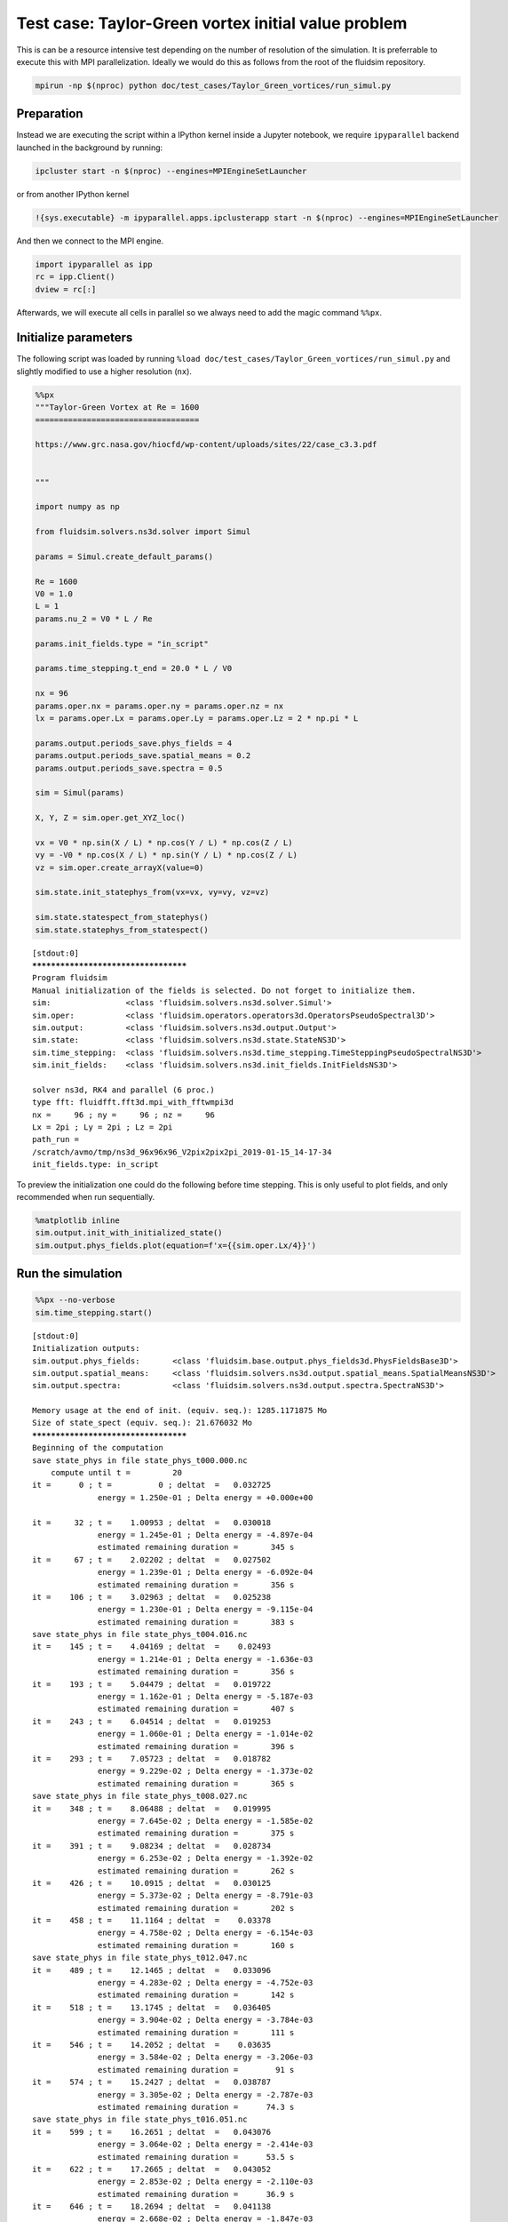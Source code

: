 
Test case: Taylor-Green vortex initial value problem
====================================================

This is can be a resource intensive test depending on the number of
resolution of the simulation. It is preferrable to execute this with MPI
parallelization. Ideally we would do this as follows from the root of
the fluidsim repository.

.. code:: sh

    mpirun -np $(nproc) python doc/test_cases/Taylor_Green_vortices/run_simul.py

Preparation
-----------

Instead we are executing the script within a IPython kernel inside a
Jupyter notebook, we require ``ipyparallel`` backend launched in the
background by running:

.. code:: sh

    ipcluster start -n $(nproc) --engines=MPIEngineSetLauncher

or from another IPython kernel

.. code:: python

    !{sys.executable} -m ipyparallel.apps.ipclusterapp start -n $(nproc) --engines=MPIEngineSetLauncher

And then we connect to the MPI engine.

.. code:: ipython3

    import ipyparallel as ipp
    rc = ipp.Client()
    dview = rc[:]

Afterwards, we will execute all cells in parallel so we always need to
add the magic command ``%%px``.

Initialize parameters
---------------------

The following script was loaded by running
``%load doc/test_cases/Taylor_Green_vortices/run_simul.py`` and slightly
modified to use a higher resolution (``nx``).

.. code:: ipython3

    %%px
    """Taylor-Green Vortex at Re = 1600
    ===================================
    
    https://www.grc.nasa.gov/hiocfd/wp-content/uploads/sites/22/case_c3.3.pdf
    
    
    """
    
    import numpy as np
    
    from fluidsim.solvers.ns3d.solver import Simul
    
    params = Simul.create_default_params()
    
    Re = 1600
    V0 = 1.0
    L = 1
    params.nu_2 = V0 * L / Re
    
    params.init_fields.type = "in_script"
    
    params.time_stepping.t_end = 20.0 * L / V0
    
    nx = 96
    params.oper.nx = params.oper.ny = params.oper.nz = nx
    lx = params.oper.Lx = params.oper.Ly = params.oper.Lz = 2 * np.pi * L
    
    params.output.periods_save.phys_fields = 4
    params.output.periods_save.spatial_means = 0.2
    params.output.periods_save.spectra = 0.5
    
    sim = Simul(params)
    
    X, Y, Z = sim.oper.get_XYZ_loc()
    
    vx = V0 * np.sin(X / L) * np.cos(Y / L) * np.cos(Z / L)
    vy = -V0 * np.cos(X / L) * np.sin(Y / L) * np.cos(Z / L)
    vz = sim.oper.create_arrayX(value=0)
    
    sim.state.init_statephys_from(vx=vx, vy=vy, vz=vz)
    
    sim.state.statespect_from_statephys()
    sim.state.statephys_from_statespect()


.. parsed-literal::

    [stdout:0] 
    *************************************
    Program fluidsim
    Manual initialization of the fields is selected. Do not forget to initialize them.
    sim:                <class 'fluidsim.solvers.ns3d.solver.Simul'>
    sim.oper:           <class 'fluidsim.operators.operators3d.OperatorsPseudoSpectral3D'>
    sim.output:         <class 'fluidsim.solvers.ns3d.output.Output'>
    sim.state:          <class 'fluidsim.solvers.ns3d.state.StateNS3D'>
    sim.time_stepping:  <class 'fluidsim.solvers.ns3d.time_stepping.TimeSteppingPseudoSpectralNS3D'>
    sim.init_fields:    <class 'fluidsim.solvers.ns3d.init_fields.InitFieldsNS3D'>
    
    solver ns3d, RK4 and parallel (6 proc.)
    type fft: fluidfft.fft3d.mpi_with_fftwmpi3d
    nx =     96 ; ny =     96 ; nz =     96
    Lx = 2pi ; Ly = 2pi ; Lz = 2pi
    path_run =
    /scratch/avmo/tmp/ns3d_96x96x96_V2pix2pix2pi_2019-01-15_14-17-34
    init_fields.type: in_script
    


To preview the initialization one could do the following before time
stepping. This is only useful to plot fields, and only recommended when
run sequentially.

.. code:: python

    %matplotlib inline
    sim.output.init_with_initialized_state()
    sim.output.phys_fields.plot(equation=f'x={{sim.oper.Lx/4}}')

Run the simulation
------------------

.. code:: ipython3

    %%px --no-verbose
    sim.time_stepping.start()


.. parsed-literal::

    [stdout:0] 
    Initialization outputs:
    sim.output.phys_fields:       <class 'fluidsim.base.output.phys_fields3d.PhysFieldsBase3D'>
    sim.output.spatial_means:     <class 'fluidsim.solvers.ns3d.output.spatial_means.SpatialMeansNS3D'>
    sim.output.spectra:           <class 'fluidsim.solvers.ns3d.output.spectra.SpectraNS3D'>
    
    Memory usage at the end of init. (equiv. seq.): 1285.1171875 Mo
    Size of state_spect (equiv. seq.): 21.676032 Mo
    *************************************
    Beginning of the computation
    save state_phys in file state_phys_t000.000.nc
        compute until t =         20
    it =      0 ; t =          0 ; deltat  =   0.032725
                  energy = 1.250e-01 ; Delta energy = +0.000e+00
    
    it =     32 ; t =    1.00953 ; deltat  =   0.030018
                  energy = 1.245e-01 ; Delta energy = -4.897e-04
                  estimated remaining duration =       345 s
    it =     67 ; t =    2.02202 ; deltat  =   0.027502
                  energy = 1.239e-01 ; Delta energy = -6.092e-04
                  estimated remaining duration =       356 s
    it =    106 ; t =    3.02963 ; deltat  =   0.025238
                  energy = 1.230e-01 ; Delta energy = -9.115e-04
                  estimated remaining duration =       383 s
    save state_phys in file state_phys_t004.016.nc
    it =    145 ; t =    4.04169 ; deltat  =    0.02493
                  energy = 1.214e-01 ; Delta energy = -1.636e-03
                  estimated remaining duration =       356 s
    it =    193 ; t =    5.04479 ; deltat  =   0.019722
                  energy = 1.162e-01 ; Delta energy = -5.187e-03
                  estimated remaining duration =       407 s
    it =    243 ; t =    6.04514 ; deltat  =   0.019253
                  energy = 1.060e-01 ; Delta energy = -1.014e-02
                  estimated remaining duration =       396 s
    it =    293 ; t =    7.05723 ; deltat  =   0.018782
                  energy = 9.229e-02 ; Delta energy = -1.373e-02
                  estimated remaining duration =       365 s
    save state_phys in file state_phys_t008.027.nc
    it =    348 ; t =    8.06488 ; deltat  =   0.019995
                  energy = 7.645e-02 ; Delta energy = -1.585e-02
                  estimated remaining duration =       375 s
    it =    391 ; t =    9.08234 ; deltat  =   0.028734
                  energy = 6.253e-02 ; Delta energy = -1.392e-02
                  estimated remaining duration =       262 s
    it =    426 ; t =    10.0915 ; deltat  =   0.030125
                  energy = 5.373e-02 ; Delta energy = -8.791e-03
                  estimated remaining duration =       202 s
    it =    458 ; t =    11.1164 ; deltat  =    0.03378
                  energy = 4.758e-02 ; Delta energy = -6.154e-03
                  estimated remaining duration =       160 s
    save state_phys in file state_phys_t012.047.nc
    it =    489 ; t =    12.1465 ; deltat  =   0.033096
                  energy = 4.283e-02 ; Delta energy = -4.752e-03
                  estimated remaining duration =       142 s
    it =    518 ; t =    13.1745 ; deltat  =   0.036405
                  energy = 3.904e-02 ; Delta energy = -3.784e-03
                  estimated remaining duration =       111 s
    it =    546 ; t =    14.2052 ; deltat  =    0.03635
                  energy = 3.584e-02 ; Delta energy = -3.206e-03
                  estimated remaining duration =        91 s
    it =    574 ; t =    15.2427 ; deltat  =   0.038787
                  energy = 3.305e-02 ; Delta energy = -2.787e-03
                  estimated remaining duration =      74.3 s
    save state_phys in file state_phys_t016.051.nc
    it =    599 ; t =    16.2651 ; deltat  =   0.043076
                  energy = 3.064e-02 ; Delta energy = -2.414e-03
                  estimated remaining duration =      53.5 s
    it =    622 ; t =    17.2665 ; deltat  =   0.043052
                  energy = 2.853e-02 ; Delta energy = -2.110e-03
                  estimated remaining duration =      36.9 s
    it =    646 ; t =    18.2694 ; deltat  =   0.041138
                  energy = 2.668e-02 ; Delta energy = -1.847e-03
                  estimated remaining duration =      24.8 s
    it =    671 ; t =    19.2979 ; deltat  =   0.041138
                  energy = 2.501e-02 ; Delta energy = -1.666e-03
                  estimated remaining duration =      10.2 s
    Computation completed in  399.654 s
    path_run =
    /scratch/avmo/tmp/ns3d_96x96x96_V2pix2pix2pi_2019-01-15_14-17-34
    save state_phys in file state_phys_t020.030.nc
    move result directory in directory:
    /scratch/avmo/data/ns3d_96x96x96_V2pix2pix2pi_2019-01-15_14-17-34


.. code:: ipython3

    %%px -t 0
    sim.output.path_run



.. parsed-literal::

    [0;31mOut[0:3]: [0m'/scratch/avmo/data/ns3d_96x96x96_V2pix2pix2pi_2019-01-15_14-17-34'


Load the simulation, sequentially, for visualizing the results
--------------------------------------------------------------

Set some nice defaults for ``matplotlib``.

.. code:: ipython3

    %matplotlib inline
    import matplotlib.pyplot as plt
    
    plt.style.use("ggplot")
    plt.rc("figure", dpi=100)

.. code:: ipython3

    import fluidsim as fs
    sim = fs.load_state_phys_file("/scratch/avmo/data/ns3d_96x96x96_V2pix2pix2pi_2019-01-15_14-17-34")


.. parsed-literal::

    *************************************
    Program fluidsim
    Load state from file:
    [...]/data/ns3d_96x96x96_V2pix2pix2pi_2019-01-15_14-17-34/state_phys_t020.030.nc
    sim:                <class 'fluidsim.solvers.ns3d.solver.Simul'>
    sim.oper:           <class 'fluidsim.operators.operators3d.OperatorsPseudoSpectral3D'>
    sim.output:         <class 'fluidsim.solvers.ns3d.output.Output'>
    sim.state:          <class 'fluidsim.solvers.ns3d.state.StateNS3D'>
    sim.time_stepping:  <class 'fluidsim.solvers.ns3d.time_stepping.TimeSteppingPseudoSpectralNS3D'>
    sim.init_fields:    <class 'fluidsim.solvers.ns3d.init_fields.InitFieldsNS3D'>
    
    solver ns3d, RK4 and sequential,
    type fft: fluidfft.fft3d.with_pyfftw
    nx =     96 ; ny =     96 ; nz =     96
    Lx = 2pi ; Ly = 2pi ; Lz = 2pi
    path_run =
    /scratch/avmo/data/ns3d_96x96x96_V2pix2pix2pi_2019-01-15_14-17-34
    init_fields.type: from_file
    
    Initialization outputs:
    sim.output.phys_fields:       <class 'fluidsim.base.output.phys_fields3d.PhysFieldsBase3D'>
    sim.output.spatial_means:     <class 'fluidsim.solvers.ns3d.output.spatial_means.SpatialMeansNS3D'>
    sim.output.spectra:           <class 'fluidsim.solvers.ns3d.output.spectra.SpectraNS3D'>
    
    Memory usage at the end of init. (equiv. seq.): 260.92578125 Mo
    Size of state_spect (equiv. seq.): 21.676032 Mo


A cross-section of the z-component of vorticity
~~~~~~~~~~~~~~~~~~~~~~~~~~~~~~~~~~~~~~~~~~~~~~~

.. code:: ipython3

    %matplotlib inline
    plt.figure(0, dpi=150)
    sim.output.phys_fields.plot(equation=f'x={sim.oper.Lx/4}', numfig=0, nb_contours=50, cmap="coolwarm")



.. image:: taylor-green_files/taylor-green_17_0.png


Spatially averaged energy, enstrophy and their dissipation rates
~~~~~~~~~~~~~~~~~~~~~~~~~~~~~~~~~~~~~~~~~~~~~~~~~~~~~~~~~~~~~~~~

.. code:: ipython3

    sim.output.spatial_means.plot()



.. image:: taylor-green_files/taylor-green_19_0.png



.. image:: taylor-green_files/taylor-green_19_1.png


Compensated kinetic energy spectra
~~~~~~~~~~~~~~~~~~~~~~~~~~~~~~~~~~

.. code:: ipython3

    sim.output.spectra.plot1d(tmin=15, tmax=20, coef_compensate=5/3)


.. parsed-literal::

    plot1d(tmin=15, tmax=20, delta_t=None, coef_compensate=1.667)
    plot 1D spectra
        tmin =  14.8653 ; tmax =   19.627 ; delta_t = None
        imin =       29 ; imax =       38 ; delta_i = None



.. image:: taylor-green_files/taylor-green_21_1.png

